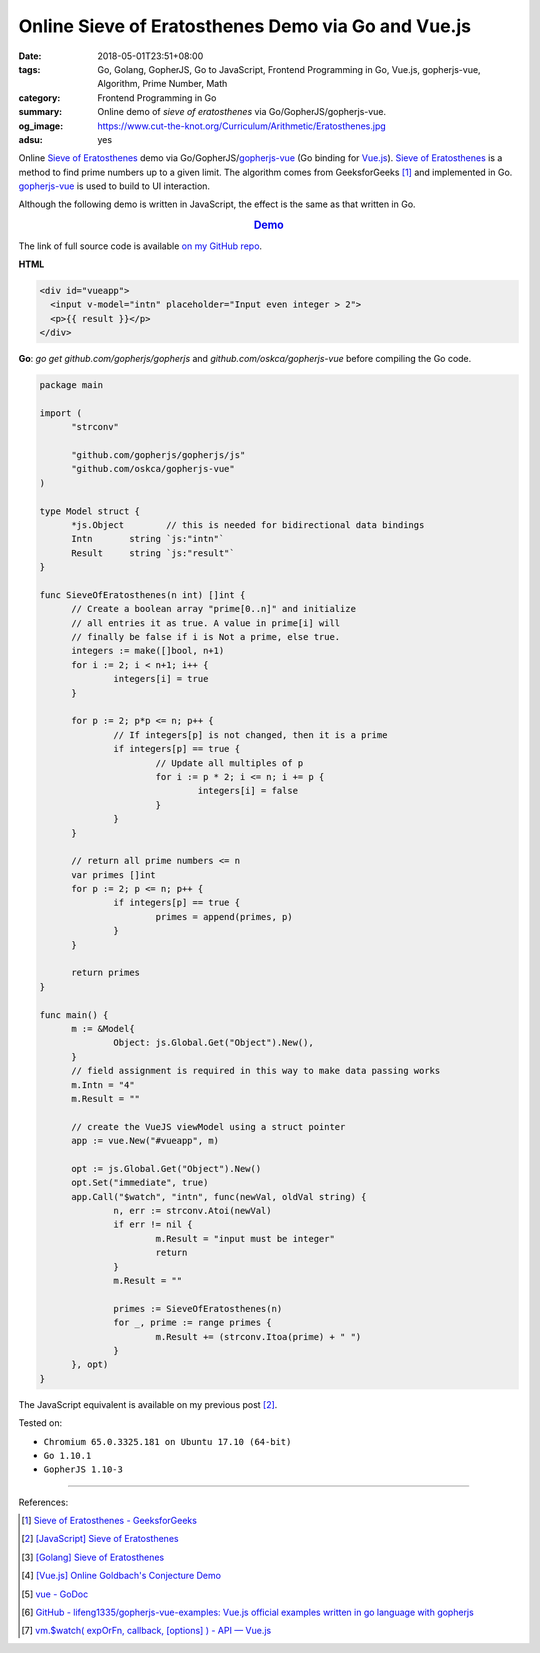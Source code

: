 Online Sieve of Eratosthenes Demo via Go and Vue.js
###################################################

:date: 2018-05-01T23:51+08:00
:tags: Go, Golang, GopherJS, Go to JavaScript, Frontend Programming in Go,
       Vue.js, gopherjs-vue, Algorithm, Prime Number, Math
:category: Frontend Programming in Go
:summary: Online demo of *sieve of eratosthenes* via Go/GopherJS/gopherjs-vue.
:og_image: https://www.cut-the-knot.org/Curriculum/Arithmetic/Eratosthenes.jpg
:adsu: yes

Online `Sieve of Eratosthenes`_ demo via Go/GopherJS/gopherjs-vue_ (Go binding
for Vue.js_). `Sieve of Eratosthenes`_ is a method to find prime numbers up to a
given limit. The algorithm comes from GeeksforGeeks [1]_ and implemented in Go.
gopherjs-vue_ is used to build to UI interaction.

Although the following demo is written in JavaScript, the effect is the same as
that written in Go.

.. rubric:: `Demo <{filename}/articles/2018/04/28/javascript-sieve-of-eratosthenes%en.rst>`_
   :class: align-center

The link of full source code is available `on my GitHub repo`_.

**HTML**

.. code-block:: html

  <div id="vueapp">
    <input v-model="intn" placeholder="Input even integer > 2">
    <p>{{ result }}</p>
  </div>


**Go**: *go get* *github.com/gopherjs/gopherjs* and
*github.com/oskca/gopherjs-vue* before compiling the Go code.

.. code-block:: go

  package main

  import (
  	"strconv"

  	"github.com/gopherjs/gopherjs/js"
  	"github.com/oskca/gopherjs-vue"
  )

  type Model struct {
  	*js.Object        // this is needed for bidirectional data bindings
  	Intn       string `js:"intn"`
  	Result     string `js:"result"`
  }

  func SieveOfEratosthenes(n int) []int {
  	// Create a boolean array "prime[0..n]" and initialize
  	// all entries it as true. A value in prime[i] will
  	// finally be false if i is Not a prime, else true.
  	integers := make([]bool, n+1)
  	for i := 2; i < n+1; i++ {
  		integers[i] = true
  	}

  	for p := 2; p*p <= n; p++ {
  		// If integers[p] is not changed, then it is a prime
  		if integers[p] == true {
  			// Update all multiples of p
  			for i := p * 2; i <= n; i += p {
  				integers[i] = false
  			}
  		}
  	}

  	// return all prime numbers <= n
  	var primes []int
  	for p := 2; p <= n; p++ {
  		if integers[p] == true {
  			primes = append(primes, p)
  		}
  	}

  	return primes
  }

  func main() {
  	m := &Model{
  		Object: js.Global.Get("Object").New(),
  	}
  	// field assignment is required in this way to make data passing works
  	m.Intn = "4"
  	m.Result = ""

  	// create the VueJS viewModel using a struct pointer
  	app := vue.New("#vueapp", m)

  	opt := js.Global.Get("Object").New()
  	opt.Set("immediate", true)
  	app.Call("$watch", "intn", func(newVal, oldVal string) {
  		n, err := strconv.Atoi(newVal)
  		if err != nil {
  			m.Result = "input must be integer"
  			return
  		}
  		m.Result = ""

  		primes := SieveOfEratosthenes(n)
  		for _, prime := range primes {
  			m.Result += (strconv.Itoa(prime) + " ")
  		}
  	}, opt)
  }

The JavaScript equivalent is available on my previous post [2]_.

.. adsu:: 2

Tested on:

- ``Chromium 65.0.3325.181 on Ubuntu 17.10 (64-bit)``
- ``Go 1.10.1``
- ``GopherJS 1.10-3``

----

References:

.. [1] `Sieve of Eratosthenes - GeeksforGeeks <https://www.geeksforgeeks.org/sieve-of-eratosthenes/>`_
.. [2] `[JavaScript] Sieve of Eratosthenes <{filename}/articles/2018/04/28/javascript-sieve-of-eratosthenes%en.rst>`_
.. [3] `[Golang] Sieve of Eratosthenes <{filename}/articles/2017/04/17/go-sieve-of-eratosthenes%en.rst>`_
.. [4] `[Vue.js] Online Goldbach's Conjecture Demo <{filename}/articles/2018/04/29/vuejs-online-goldbach-conjecture-demo%en.rst>`_
.. [5] `vue - GoDoc <https://godoc.org/github.com/oskca/gopherjs-vue#ViewModel.Watch>`_
.. [6] `GitHub - lifeng1335/gopherjs-vue-examples: Vue.js official examples written in go language with gopherjs <https://github.com/lifeng1335/gopherjs-vue-examples>`_
.. [7] `vm.$watch( expOrFn, callback, [options] ) - API — Vue.js <https://vuejs.org/v2/api/#vm-watch>`_


.. _gopherjs-vue: https://github.com/oskca/gopherjs-vue
.. _Vue.js: https://vuejs.org/
.. _Sieve of Eratosthenes: https://www.google.com/search?q=Sieve+of+Eratosthenes
.. _on my GitHub repo: https://github.com/siongui/frontend-programming-in-go/tree/master/030-sieve-of-eratosthenes-gopherjs-vue
